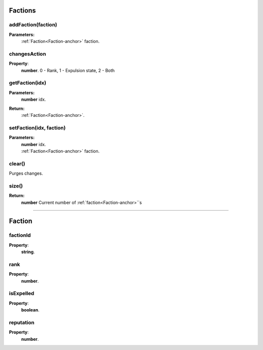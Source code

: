 .. _Factions-anchor:

Factions
========

addFaction(faction)
-------------------

**Parameters:**
    | :ref:`Faction<Faction-anchor>` faction.


changesAction
-------------

**Property**:
    | **number**. 0 - Rank, 1 - Expulsion state, 2 - Both

getFaction(idx)
---------------

**Parameters:**
    | **number** idx.
**Return:**
    | :ref:`Faction<Faction-anchor>`.

setFaction(idx, faction)
------------------------

**Parameters:**
    | **number** idx.
    | :ref:`Faction<Faction-anchor>` faction.

clear()
-------

Purges changes.


size()
------

**Return:**
    | **number** Current number of :ref:`faction<Faction-anchor>`\`s

------------------------------------------------------

.. _Faction-anchor:

Faction
=======

factionId
---------

**Property**:
    | **string**.


rank
----

**Property**:
    | **number**.

isExpelled
----------

**Property**:
    | **boolean**.

reputation
----------

**Property**:
    | **number**.

